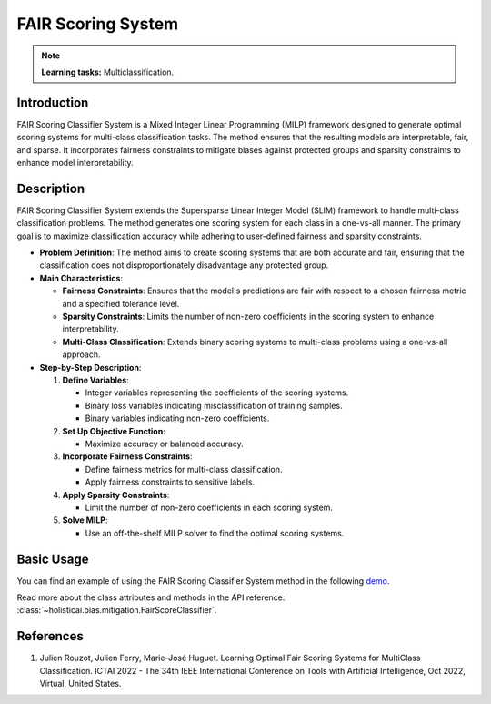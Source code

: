 FAIR Scoring System
------------------

.. note::
    **Learning tasks:** Multiclassification.

Introduction
~~~~~~~~~~~~
FAIR Scoring Classifier System is a Mixed Integer Linear Programming (MILP) framework designed to generate optimal scoring systems for multi-class classification tasks. The method ensures that the resulting models are interpretable, fair, and sparse. It incorporates fairness constraints to mitigate biases against protected groups and sparsity constraints to enhance model interpretability.

Description
~~~~~~~~~~~
FAIR Scoring Classifier System extends the Supersparse Linear Integer Model (SLIM) framework to handle multi-class classification problems. The method generates one scoring system for each class in a one-vs-all manner. The primary goal is to maximize classification accuracy while adhering to user-defined fairness and sparsity constraints.

- **Problem Definition**: The method aims to create scoring systems that are both accurate and fair, ensuring that the classification does not disproportionately disadvantage any protected group.
- **Main Characteristics**:

  - **Fairness Constraints**: Ensures that the model's predictions are fair with respect to a chosen fairness metric and a specified tolerance level.
  - **Sparsity Constraints**: Limits the number of non-zero coefficients in the scoring system to enhance interpretability.
  - **Multi-Class Classification**: Extends binary scoring systems to multi-class problems using a one-vs-all approach.

- **Step-by-Step Description**:

  1. **Define Variables**:

     - Integer variables representing the coefficients of the scoring systems.
     - Binary loss variables indicating misclassification of training samples.
     - Binary variables indicating non-zero coefficients.

  2. **Set Up Objective Function**:

     - Maximize accuracy or balanced accuracy.

  3. **Incorporate Fairness Constraints**:

     - Define fairness metrics for multi-class classification.
     - Apply fairness constraints to sensitive labels.

  4. **Apply Sparsity Constraints**:

     - Limit the number of non-zero coefficients in each scoring system.

  5. **Solve MILP**:

     - Use an off-the-shelf MILP solver to find the optimal scoring systems.

Basic Usage
~~~~~~~~~~~~~~

You can find an example of using the FAIR Scoring Classifier System method in the following `demo <https://holistic.readthedocs.io/en/latest/gallery/tutorials/bias/mitigating_bias/multi_classification/demos/inprocessing.html#1.-Fair-Scoring-Classifier>`_.

Read more about the class attributes and methods in the API reference: :class:`~holisticai.bias.mitigation.FairScoreClassifier`.

References
~~~~~~~~~~~~~~~~
1. Julien Rouzot, Julien Ferry, Marie-José Huguet. Learning Optimal Fair Scoring Systems for MultiClass Classification. ICTAI 2022 - The 34th IEEE International Conference on Tools with Artificial Intelligence, Oct 2022, Virtual, United States.